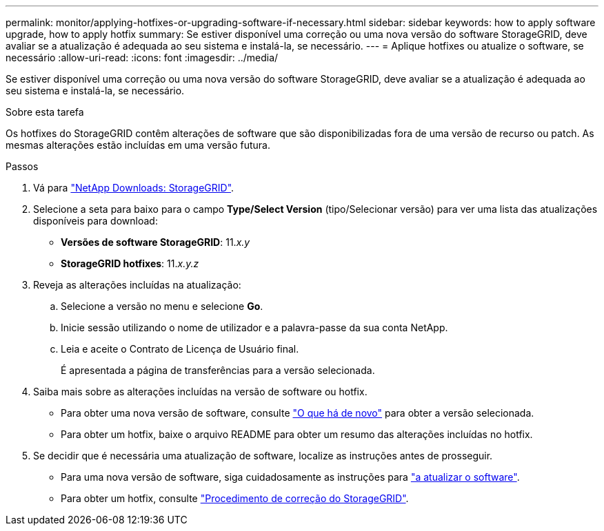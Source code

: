 ---
permalink: monitor/applying-hotfixes-or-upgrading-software-if-necessary.html 
sidebar: sidebar 
keywords: how to apply software upgrade, how to apply hotfix 
summary: Se estiver disponível uma correção ou uma nova versão do software StorageGRID, deve avaliar se a atualização é adequada ao seu sistema e instalá-la, se necessário. 
---
= Aplique hotfixes ou atualize o software, se necessário
:allow-uri-read: 
:icons: font
:imagesdir: ../media/


[role="lead"]
Se estiver disponível uma correção ou uma nova versão do software StorageGRID, deve avaliar se a atualização é adequada ao seu sistema e instalá-la, se necessário.

.Sobre esta tarefa
Os hotfixes do StorageGRID contêm alterações de software que são disponibilizadas fora de uma versão de recurso ou patch. As mesmas alterações estão incluídas em uma versão futura.

.Passos
. Vá para https://mysupport.netapp.com/site/products/all/details/storagegrid/downloads-tab["NetApp Downloads: StorageGRID"^].
. Selecione a seta para baixo para o campo *Type/Select Version* (tipo/Selecionar versão) para ver uma lista das atualizações disponíveis para download:
+
** *Versões de software StorageGRID*: 11._x.y_
** *StorageGRID hotfixes*: 11._x.y.z_


. Reveja as alterações incluídas na atualização:
+
.. Selecione a versão no menu e selecione *Go*.
.. Inicie sessão utilizando o nome de utilizador e a palavra-passe da sua conta NetApp.
.. Leia e aceite o Contrato de Licença de Usuário final.
+
É apresentada a página de transferências para a versão selecionada.



. Saiba mais sobre as alterações incluídas na versão de software ou hotfix.
+
** Para obter uma nova versão de software, consulte link:../upgrade/whats-new.html["O que há de novo"] para obter a versão selecionada.
** Para obter um hotfix, baixe o arquivo README para obter um resumo das alterações incluídas no hotfix.


. Se decidir que é necessária uma atualização de software, localize as instruções antes de prosseguir.
+
** Para uma nova versão de software, siga cuidadosamente as instruções para link:../upgrade/index.html["a atualizar o software"].
** Para obter um hotfix, consulte link:../maintain/storagegrid-hotfix-procedure.html["Procedimento de correção do StorageGRID"].



